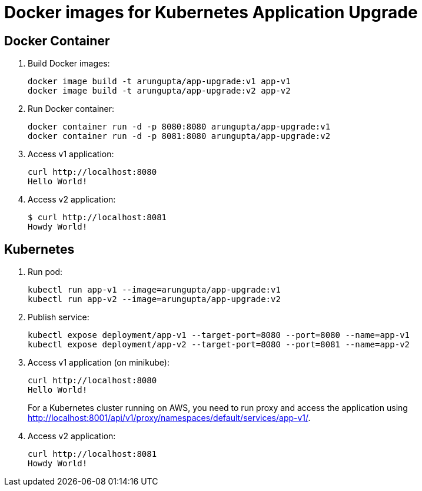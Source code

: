 = Docker images for Kubernetes Application Upgrade

== Docker Container

. Build Docker images:

  docker image build -t arungupta/app-upgrade:v1 app-v1
  docker image build -t arungupta/app-upgrade:v2 app-v2

. Run Docker container:

  docker container run -d -p 8080:8080 arungupta/app-upgrade:v1
  docker container run -d -p 8081:8080 arungupta/app-upgrade:v2

. Access v1 application:

  curl http://localhost:8080
  Hello World!

. Access v2 application:

  $ curl http://localhost:8081
  Howdy World!

== Kubernetes

. Run pod:

  kubectl run app-v1 --image=arungupta/app-upgrade:v1
  kubectl run app-v2 --image=arungupta/app-upgrade:v2

. Publish service:

  kubectl expose deployment/app-v1 --target-port=8080 --port=8080 --name=app-v1
  kubectl expose deployment/app-v2 --target-port=8080 --port=8081 --name=app-v2

. Access v1 application (on minikube):

  curl http://localhost:8080
  Hello World!
+
For a Kubernetes cluster running on AWS, you need to run proxy and access the application using http://localhost:8001/api/v1/proxy/namespaces/default/services/app-v1/.
+
. Access v2 application:

  curl http://localhost:8081
  Howdy World!
